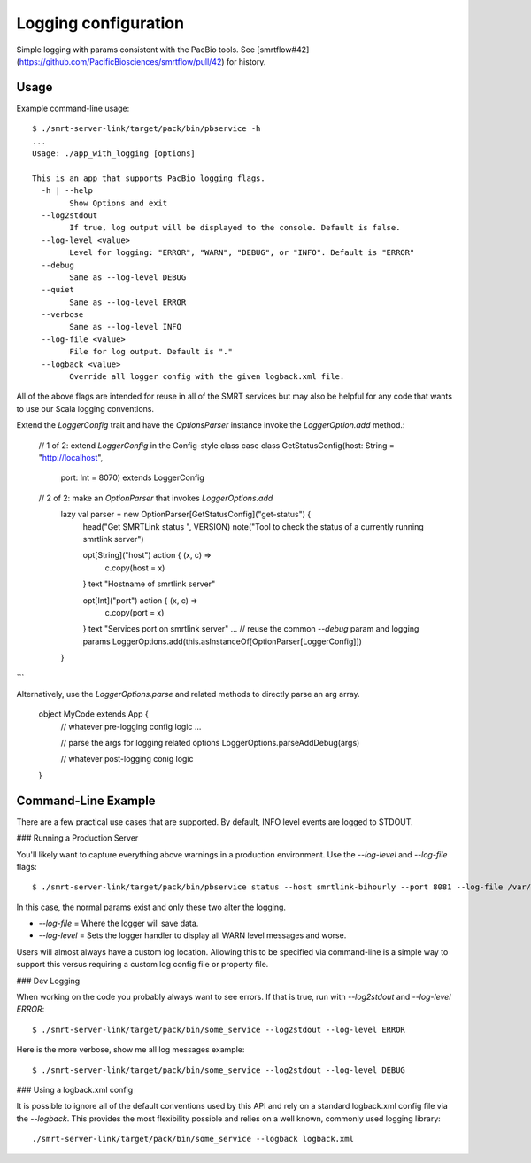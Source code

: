 =====================
Logging configuration
=====================

Simple logging with params consistent with the PacBio tools. See [smrtflow#42](https://github.com/PacificBiosciences/smrtflow/pull/42) for history.

Usage
-----

Example command-line usage::

  $ ./smrt-server-link/target/pack/bin/pbservice -h
  ...
  Usage: ./app_with_logging [options]
  
  This is an app that supports PacBio logging flags. 
    -h | --help
          Show Options and exit
    --log2stdout
          If true, log output will be displayed to the console. Default is false.
    --log-level <value>
          Level for logging: "ERROR", "WARN", "DEBUG", or "INFO". Default is "ERROR"
    --debug
          Same as --log-level DEBUG
    --quiet
          Same as --log-level ERROR
    --verbose
          Same as --log-level INFO
    --log-file <value>
          File for log output. Default is "."
    --logback <value>
          Override all logger config with the given logback.xml file.

All of the above flags are intended for reuse in all of the SMRT services but may also be helpful for any code that
wants to use our Scala logging conventions.

Extend the `LoggerConfig` trait and have the `OptionsParser` instance invoke the `LoggerOption.add` method.:

  // 1 of 2: extend `LoggerConfig` in the Config-style class
  case class GetStatusConfig(host: String = "http://localhost",
                             port: Int = 8070) extends LoggerConfig
  
  
  // 2 of 2: make an `OptionParser` that invokes `LoggerOptions.add`
    lazy val parser = new OptionParser[GetStatusConfig]("get-status") {
      head("Get SMRTLink status ", VERSION)
      note("Tool to check the status of a currently running smrtlink server")
  
      opt[String]("host") action { (x, c) =>
        c.copy(host = x)
      } text "Hostname of smrtlink server"
  
      opt[Int]("port") action { (x, c) =>
        c.copy(port = x)
      } text "Services port on smrtlink server"
      ...
      // reuse the common `--debug` param and logging params
      LoggerOptions.add(this.asInstanceOf[OptionParser[LoggerConfig]])
    }
```

Alternatively, use the `LoggerOptions.parse` and related methods to directly parse an arg array.

  object MyCode extends App {
    // whatever pre-logging config logic ...
  
    // parse the args for logging related options
    LoggerOptions.parseAddDebug(args)
  
    // whatever post-logging conig logic
  }

Command-Line Example
--------------------

There are a few practical use cases that are supported. By default, INFO level events are logged to STDOUT.

### Running a Production Server

You'll likely want to capture everything above warnings in a production environment. Use the `--log-level` and `--log-file` flags::

  $ ./smrt-server-link/target/pack/bin/pbservice status --host smrtlink-bihourly --port 8081 --log-file /var/log/my_log.log --log-level WARN

In this case, the normal params exist and only these two alter the logging.

- `--log-file` =  Where the logger will save data.
- `--log-level` = Sets the logger handler to display all WARN level messages and worse.

Users will almost always have a custom log location. Allowing this to be specified via command-line is a simple way to
support this versus requiring a custom log config file or property file.

### Dev Logging

When working on the code you probably always want to see errors. If that is true, run with `--log2stdout` and
`--log-level ERROR`::

  $ ./smrt-server-link/target/pack/bin/some_service --log2stdout --log-level ERROR

Here is the more verbose, show me all log messages example::

  $ ./smrt-server-link/target/pack/bin/some_service --log2stdout --log-level DEBUG

### Using a logback.xml config

It is possible to ignore all of the default conventions used by this API and rely on a standard logback.xml config file
via the `--logback`. This provides the most flexibility possible and relies on a well known, commonly used logging library::

  ./smrt-server-link/target/pack/bin/some_service --logback logback.xml
